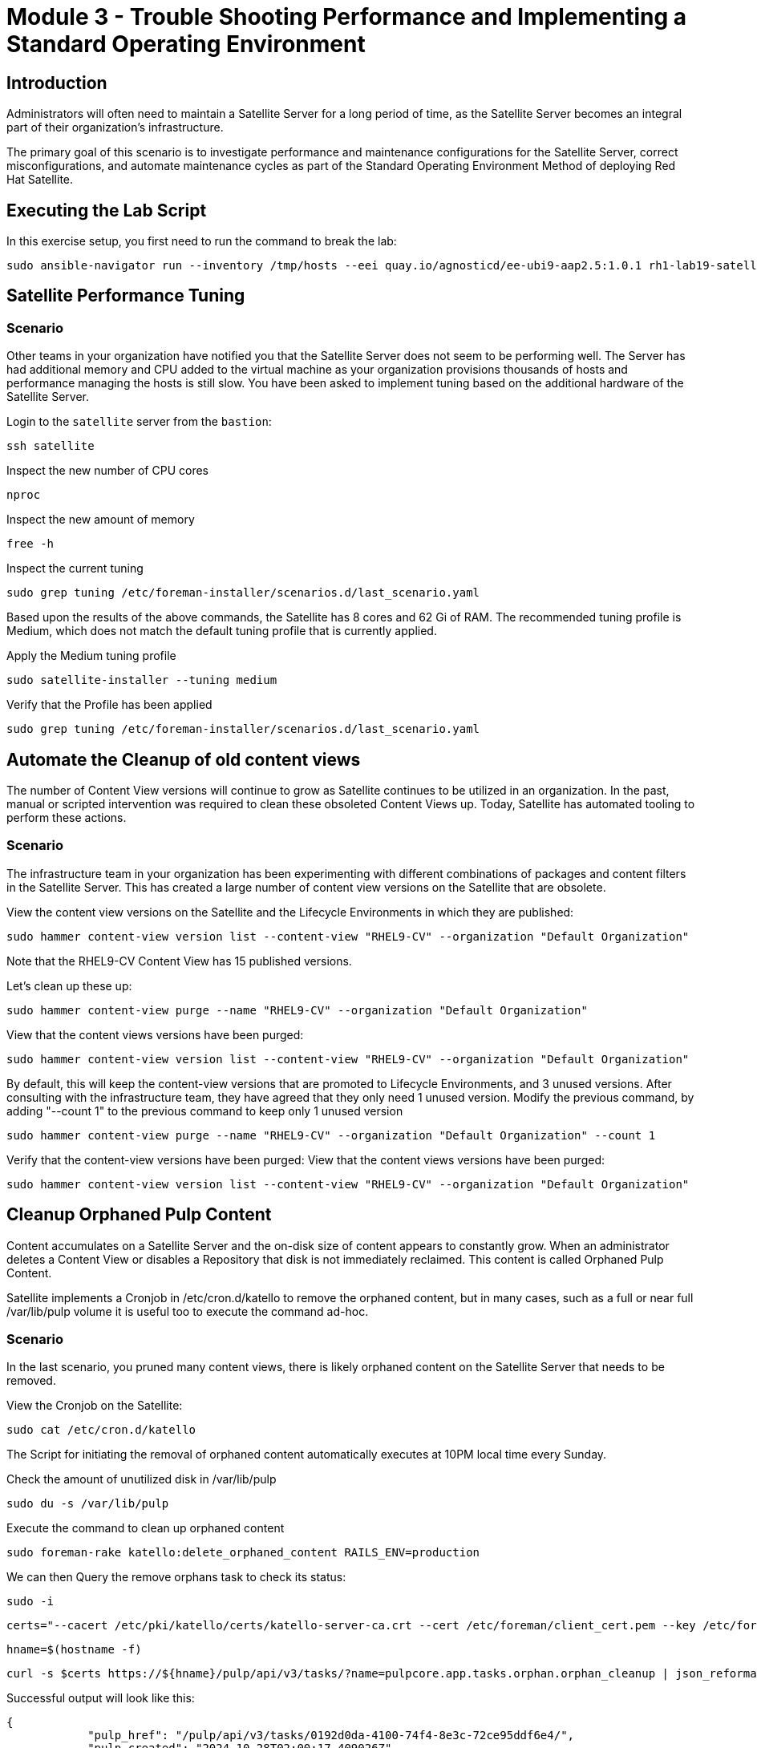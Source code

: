 = Module 3 - Trouble Shooting Performance and Implementing a Standard Operating Environment

== Introduction

Administrators will often need to maintain a Satellite Server for a long period of time, as the Satellite Server becomes an integral part of their organization's infrastructure.

The primary goal of this scenario is to investigate performance and maintenance configurations for the Satellite Server, correct misconfigurations, and automate maintenance cycles as part of the Standard Operating Environment Method of deploying Red Hat Satellite.

[#bfxactivity]
== Executing the Lab Script


In this exercise setup, you first need to run the command to break the lab:

[source,sh,role=execute,subs="attributes"]
----
sudo ansible-navigator run --inventory /tmp/hosts --eei quay.io/agnosticd/ee-ubi9-aap2.5:1.0.1 rh1-lab19-satellite/Module_3/break_module3.yml -m stdout
----

== Satellite Performance Tuning

=== Scenario

Other teams in your organization have notified you that the Satellite Server does not seem to be performing well. The Server has had additional memory and CPU added to the virtual machine as your organization provisions thousands of hosts and performance managing the hosts is still slow. You have been asked to implement tuning based on the additional hardware of the Satellite Server.

Login to the `satellite` server from the `bastion`:

[source,sh,role=execute,subs="attributes"]
----
ssh satellite
----

Inspect the new number of CPU cores

[source,sh,role=execute,subs="attributes"]
----
nproc
----

Inspect the new amount of memory

[source,sh,role=execute,subs="attributes"]
----
free -h
----

Inspect the current tuning

[source,sh,role=execute,subs="attributes"]
----
sudo grep tuning /etc/foreman-installer/scenarios.d/last_scenario.yaml
----

Based upon the results of the above commands, the Satellite has 8 cores and 62 Gi of RAM. The recommended tuning profile is Medium, which does not match the default tuning profile that is currently applied.

Apply the Medium tuning profile

[source,sh,role=execute,subs="attributes"]
----
sudo satellite-installer --tuning medium
----

Verify that the Profile has been applied

[source,sh,role=execute,subs="attributes"]
----
sudo grep tuning /etc/foreman-installer/scenarios.d/last_scenario.yaml
----

== Automate the Cleanup of old content views

The number of Content View versions will continue to grow as Satellite continues to be utilized in an organization. In the past, manual or scripted intervention was required to clean these obsoleted Content Views up. Today, Satellite has automated tooling to perform these actions.

=== Scenario

The infrastructure team in your organization has been experimenting with different combinations of packages and content filters in the Satellite Server. This has created a large number of content view versions on the Satellite that are obsolete.

View the content view versions on the Satellite and the Lifecycle Environments in which they are published:

[source,sh,role=execute,subs="attributes"]
----
sudo hammer content-view version list --content-view "RHEL9-CV" --organization "Default Organization"
----

Note that the RHEL9-CV Content View has 15 published versions.

Let's clean up these up:

[source,sh,role=execute,subs="attributes"]
----
sudo hammer content-view purge --name "RHEL9-CV" --organization "Default Organization"
----

View that the content views versions have been purged:

[source,sh,role=execute,subs="attributes"]
----
sudo hammer content-view version list --content-view "RHEL9-CV" --organization "Default Organization"
----


By default, this will keep the content-view versions that are promoted to Lifecycle Environments, and 3 unused versions.
After consulting with the infrastructure team, they have agreed that they only need 1 unused version.
Modify the previous command, by adding "--count 1" to the previous command to keep only 1 unused version

[source,sh,role=execute,subs="attributes"]
----
sudo hammer content-view purge --name "RHEL9-CV" --organization "Default Organization" --count 1
----

Verify that the content-view versions have been purged:
View that the content views versions have been purged:

[source,sh,role=execute,subs="attributes"]
----
sudo hammer content-view version list --content-view "RHEL9-CV" --organization "Default Organization"
----

== Cleanup Orphaned Pulp Content

Content accumulates on a Satellite Server and the on-disk size of content appears to constantly grow. When an administrator deletes a Content View or disables a Repository that disk is not immediately reclaimed. This content is called Orphaned Pulp Content.

Satellite implements a Cronjob in /etc/cron.d/katello to remove the orphaned content, but in many cases, such as a full or near full /var/lib/pulp volume it is useful too to execute the command ad-hoc.

=== Scenario 

In the last scenario, you pruned many content views, there is likely orphaned content on the Satellite Server that needs to be removed.

View the Cronjob on the Satellite:

[source,sh,role=execute,subs="attributes"]
----
sudo cat /etc/cron.d/katello
----

The Script for initiating the removal of orphaned content automatically executes at 10PM local time every Sunday. 

Check the amount of unutilized disk in /var/lib/pulp

[source,sh,role=execute,subs="attributes"]
----
sudo du -s /var/lib/pulp
----

Execute the command to clean up orphaned content

[source,sh,role=execute,subs="attributes"]
----
sudo foreman-rake katello:delete_orphaned_content RAILS_ENV=production
----

We can then Query the remove orphans task to check its status:

[source,sh,role=execute,subs="attributes"]
----
sudo -i
----

[source,sh,role=execute,subs="attributes"]
----
certs="--cacert /etc/pki/katello/certs/katello-server-ca.crt --cert /etc/foreman/client_cert.pem --key /etc/foreman/client_key.pem"
----

[source,sh,role=execute,subs="attributes"]
----
hname=$(hostname -f)
----

[source,sh,role=execute,subs="attributes"]
----
curl -s $certs https://${hname}/pulp/api/v3/tasks/?name=pulpcore.app.tasks.orphan.orphan_cleanup | json_reformat
----

Successful output will look like this:
----
{
            "pulp_href": "/pulp/api/v3/tasks/0192d0da-4100-74f4-8e3c-72ce95ddf6e4/",
            "pulp_created": "2024-10-28T02:00:17.409026Z",
            "state": "completed",
            "name": "pulpcore.app.tasks.orphan.orphan_cleanup",
            "logging_cid": "ac115363680b4b04ba86d5a510a81f39",
            "created_by": "/pulp/api/v3/users/2/",
            "started_at": "2024-10-28T02:00:21.480234Z",
            "finished_at": "2024-10-28T02:00:28.576079Z",
            "error": null,
            "worker": null,
            "parent_task": null,
            "child_tasks": [

            ],
            "task_group": null,
            "progress_reports": [
                {
                    "message": "Clean up orphan Content",
                    "code": "clean-up.content",
                    "state": "completed",
                    "total": 2599,
                    "done": 2599,
                    "suffix": null
                },
                {
                    "message": "Clean up orphan Artifacts",
                    "code": "clean-up.artifacts",
                    "state": "completed",
                    "total": 17,
                    "done": 17,
                    "suffix": null
                }
            ],
            "created_resources": [

            ],
            "reserved_resources_record": [
                "/api/v3/orphans/cleanup/",
                "shared:/pulp/api/v3/domains/0191ddfd-4882-782d-b5c5-910afce923db/"
            ]
        }
----

Then check the size of /var/lib/pulp once the task is completed:

[source,sh,role=execute,subs="attributes"]
----
sudo du /var/lib/pulp
----

== Automate Cleanup of Old Tasks

Cleaning the tasks on the Satellite server is an important task that should be enabled. If not done over a long period of time, tasks will accumulate, which will negatively impact the performance of the Satellite server.
This also affects the upgrade of the Satellite server when there is a large number of tasks that are present on the satellite server which is not cleaned. This generally creates issues during upgrades, when commands to clean the system are run, but due to a large number of tasks,
there isn't enough space present so the cleaning also fails resulting in failing of Satellite upgrades

==== Scenario
Every upgrade of the Satellite Server you have noticed that the satellite-maintain command has reported that there are many old tasks to clean up. This has extended the upgrade window of the Satellite Server and has also impacted the performance of searching for the status of Remote Execution jobs on the Satellite.

=== Task

Check to see if automatic task cleanup is enabled

[source,sh,role=execute,subs="attributes"]
----
sudo satellite-installer --help | grep foreman-plugin-tasks-automatic-cleanup
----

----
   --foreman-plugin-tasks-automatic-cleanup                               Enable automatic task cleanup using a cron job (current: false)
----   


Note that the automatic cleanup is disabled, enable it.

[source,sh,role=execute,subs="attributes"]
----
sudo satellite-installer --foreman-plugin-tasks-automatic-cleanup true
----

View the schedule for the execution of the task cleanup 

[source,sh,role=execute,subs="attributes"]
----
sudo satellite-installer --help | grep foreman-plugin-tasks-cron-line
----

----
   --foreman-plugin-tasks-cron-line                                       Cron line defining when the cleanup cron job should run (current: "45 19 * * *")
----

This means that the automated cronjob will run at 7:45PM every day.

== Scheduling Capsule Syncs

By default, the Capsule Server will automatically synchronize new and updated content views that are in the Capsule's assigned lifecycle environments. This is usually beneficial, but when making large numbers of changes to content views, it may be beneficial to schedule the Capsule synchronizations at the end of the publication and promotion of the content views. 

Open the Tasks UI in the Satellite Web UI by clicking on Monitor > Tasks

Publish and Promote a content view:

[source,sh,role=execute,subs="attributes"]
----
sudo hammer content-view publish --name "RHEL9-CV" --organization "Default Organization" --lifecycle-environments Development,Test,Production
----

In the Satellite Web UI, you may observe that the Content View Publish and Promote tasks are created, as well as a sync task for the capsule server.


To disable this functionality:

[source,sh,role=execute,subs="attributes"]
----
hammer settings set --id foreman_proxy_content_auto_sync --value false
----

Then Publish a Content View:

[source,sh,role=execute,subs="attributes"]
----
sudo hammer content-view publish --name "RHEL9-CV" --organization "Default Organization" --lifecycle-environments Development,Test,Production
----

Observe that in the Satellite Web UI that a Capsule Synchronization task is not created.


Execute a capsule sync task now that the content views have completed publishing and promoting.
[source,sh,role=execute,subs="attributes"]
----
sudo hammer capsule content synchronize --id 2
----

Observe that in the Satellite Web UI that a Capsule Synchronization task has been created and completes quickly.

Once this completes, enable the function for automatic content synchronization for Capsules:

[source,sh,role=execute,subs="attributes"]
----
hammer settings set --id foreman_proxy_content_auto_sync --value true
----

This lab is now complete.

